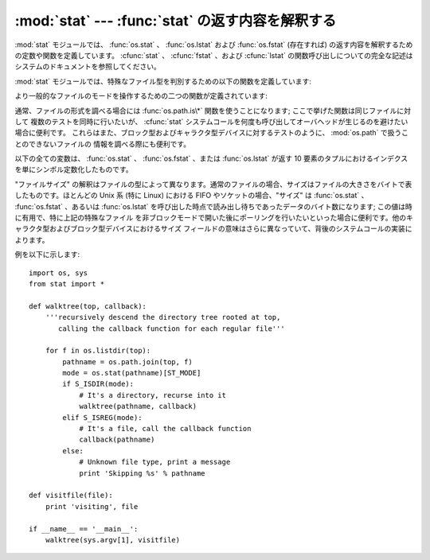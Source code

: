 
:mod:`stat` --- :func:`stat` の返す内容を解釈する
=================================================

.. module:: stat
   :synopsis: os.stat()、os.lstat() および os.fstat() の返す内容を解釈するためのユーティリティ群。
.. sectionauthor:: Skip Montanaro <skip@automatrix.com>


:mod:`stat` モジュールでは、 :func:`os.stat` 、 :func:`os.lstat` および :func:`os.fstat`
(存在すれば) の返す内容を解釈するための定数や関数を定義しています。
:cfunc:`stat` 、 :cfunc:`fstat` 、および :cfunc:`lstat`
の関数呼び出しについての完全な記述はシステムのドキュメントを参照してください。

:mod:`stat` モジュールでは、特殊なファイル型を判別するための以下の関数を定義しています:


.. function:: S_ISDIR(mode)

   ファイルのモードがディレクトリの場合にゼロでない値を返します。


.. function:: S_ISCHR(mode)

   ファイルのモードがキャラクタ型の特殊デバイスファイルの場合にゼロでない値を返します。


.. function:: S_ISBLK(mode)

   ファイルのモードがブロック型の特殊デバイスファイルの場合にゼロでない値を返します。


.. function:: S_ISREG(mode)

   ファイルのモードが通常ファイルの場合にゼロでない値を返します。


.. function:: S_ISFIFO(mode)

   ファイルのモードが FIFO (名前つきパイプ) の場合にゼロでない値を返します。


.. function:: S_ISLNK(mode)

   ファイルのモードがシンボリックリンクの場合にゼロでない値を返します。


.. function:: S_ISSOCK(mode)

   ファイルのモードがソケットの場合にゼロでない値を返します。

より一般的なファイルのモードを操作するための二つの関数が定義されています:


.. function:: S_IMODE(mode)

   :func:`os.chmod` で設定することのできる一部のファイルモード ---
   すなわち、ファイルの許可ビット (permission bits) に加え、 (サポートされているシステムでは)
   スティッキービット (sticky bit)、実行グループ ID 設定 (set-group-id) および
   実行ユーザ ID 設定  (set-user-id) ビット --- を返します。


.. function:: S_IFMT(mode)

   ファイルの形式を記述しているファイルモードの一部 (上記の  :func:`S_IS\*` 関数で使われます) を返します。

通常、ファイルの形式を調べる場合には :func:`os.path.is\*` 関数を使うことになります; ここで挙げた関数は同じファイルに対して
複数のテストを同時に行いたいが、 :cfunc:`stat` システムコールを何度も呼び出してオーバヘッドが生じるのを避けたい場合に便利です。
これらはまた、ブロック型およびキャラクタ型デバイスに対するテストのように、 :mod:`os.path` で扱うことのできないファイルの
情報を調べる際にも便利です。

以下の全ての変数は、 :func:`os.stat` 、 :func:`os.fstat` 、または :func:`os.lstat` が返す 10
要素のタプルにおけるインデクスを単にシンボル定数化したものです。


.. data:: ST_MODE

   Iノードの保護モード。


.. data:: ST_INO

   Iノード番号。


.. data:: ST_DEV

   Iノードが存在するデバイス。


.. data:: ST_NLINK

   該当する Iノードへのリンク数。


.. data:: ST_UID

   ファイルの所持者のユーザ ID。


.. data:: ST_GID

   ファイルの所持者のグループ ID。


.. data:: ST_SIZE

   通常ファイルではバイトサイズ; いくつかの特殊ファイルでは処理待ちのデータ量。


.. data:: ST_ATIME

   最後にアクセスした時刻。


.. data:: ST_MTIME

   最後に変更された時刻。


.. data:: ST_CTIME

   オペレーティングシステムから返される"ctime"。あるOS(Unixなど)では最
   後にメタデータが更新された時間となり、別のOS(Windowsなど)では作成時間と
   なります(詳細については各プラットフォームのドキュメントを参照してください)。

"ファイルサイズ" の解釈はファイルの型によって異なります。通常のファイルの場合、サイズはファイルの大きさをバイトで表したものです。ほとんどの Unix 系
(特に Linux) における FIFO やソケットの場合、"サイズ" は :func:`os.stat` 、 :func:`os.fstat` 、あるいは
:func:`os.lstat` を呼び出した時点で読み出し待ちであったデータのバイト数になります; この値は時に有用で、特に上記の特殊なファイル
を非ブロックモードで開いた後にポーリングを行いたいといった場合に便利です。他のキャラクタ型およびブロック型デバイスにおけるサイズ
フィールドの意味はさらに異なっていて、背後のシステムコールの実装によります。

例を以下に示します::

   import os, sys
   from stat import *

   def walktree(top, callback):
       '''recursively descend the directory tree rooted at top,
          calling the callback function for each regular file'''

       for f in os.listdir(top):
           pathname = os.path.join(top, f)
           mode = os.stat(pathname)[ST_MODE]
           if S_ISDIR(mode):
               # It's a directory, recurse into it
               walktree(pathname, callback)
           elif S_ISREG(mode):
               # It's a file, call the callback function
               callback(pathname)
           else:
               # Unknown file type, print a message
               print 'Skipping %s' % pathname

   def visitfile(file):
       print 'visiting', file

   if __name__ == '__main__':
       walktree(sys.argv[1], visitfile)

